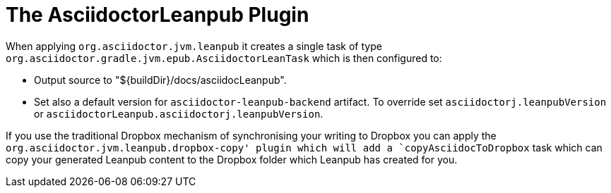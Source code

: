 [[asciidoctorj-leanpub-plugin,{asciidoctorj-name} Leanpub plugin]]
= The AsciidoctorLeanpub Plugin

When applying `org.asciidoctor.jvm.leanpub` it creates a single task of type `org.asciidoctor.gradle.jvm.epub.AsciidoctorLeanTask` which is then configured to:

* Output source to "${buildDir}/docs/asciidocLeanpub".
* Set also a default version for `asciidoctor-leanpub-backend` artifact.
To override set `asciidoctorj.leanpubVersion` or `asciidoctorLeanpub.asciidoctorj.leanpubVersion`.

If you use the traditional Dropbox mechanism of synchronising your writing to Dropbox you can apply the `org.asciidoctor.jvm.leanpub.dropbox-copy' plugin which will add a `copyAsciidocToDropbox` task which can copy your generated Leanpub content to the Dropbox folder which Leanpub has created for you.
